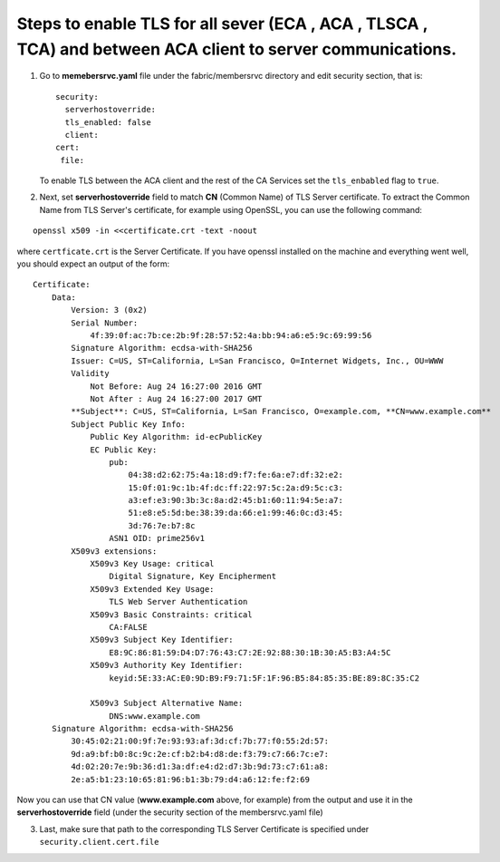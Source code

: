 Steps to enable TLS for all sever (ECA , ACA , TLSCA , TCA) and between ACA client to server communications.
~~~~~~~~~~~~~~~~~~~~~~~~~~~~~~~~~~~~~~~~~~~~~~~~~~~~~~~~~~~~~~~~~~~~~~~~~~~~~~~~~~~~~~~~~~~~~~~~~~~~~~~~~~~~

1. Go to **memebersrvc.yaml** file under the fabric/membersrvc directory
   and edit security section, that is:

   ::

        security:
          serverhostoverride:
          tls_enabled: false
          client:
        cert:
         file:

   To enable TLS between the ACA client and the rest of the CA Services
   set the ``tls_enbabled`` flag to ``true``.

2. Next, set **serverhostoverride** field to match **CN** (Common Name)
   of TLS Server certificate. To extract the Common Name from TLS
   Server's certificate, for example using OpenSSL, you can use the
   following command:

::

    openssl x509 -in <<certificate.crt -text -noout

where ``certficate.crt`` is the Server Certificate. If you have openssl
installed on the machine and everything went well, you should expect an
output of the form:

::

    Certificate:
        Data:
            Version: 3 (0x2)
            Serial Number:
                4f:39:0f:ac:7b:ce:2b:9f:28:57:52:4a:bb:94:a6:e5:9c:69:99:56
            Signature Algorithm: ecdsa-with-SHA256
            Issuer: C=US, ST=California, L=San Francisco, O=Internet Widgets, Inc., OU=WWW
            Validity
                Not Before: Aug 24 16:27:00 2016 GMT
                Not After : Aug 24 16:27:00 2017 GMT
            **Subject**: C=US, ST=California, L=San Francisco, O=example.com, **CN=www.example.com**
            Subject Public Key Info:
                Public Key Algorithm: id-ecPublicKey
                EC Public Key:
                    pub:
                        04:38:d2:62:75:4a:18:d9:f7:fe:6a:e7:df:32:e2:
                        15:0f:01:9c:1b:4f:dc:ff:22:97:5c:2a:d9:5c:c3:
                        a3:ef:e3:90:3b:3c:8a:d2:45:b1:60:11:94:5e:a7:
                        51:e8:e5:5d:be:38:39:da:66:e1:99:46:0c:d3:45:
                        3d:76:7e:b7:8c
                    ASN1 OID: prime256v1
            X509v3 extensions:
                X509v3 Key Usage: critical
                    Digital Signature, Key Encipherment
                X509v3 Extended Key Usage:
                    TLS Web Server Authentication
                X509v3 Basic Constraints: critical
                    CA:FALSE
                X509v3 Subject Key Identifier:
                    E8:9C:86:81:59:D4:D7:76:43:C7:2E:92:88:30:1B:30:A5:B3:A4:5C
                X509v3 Authority Key Identifier:
                    keyid:5E:33:AC:E0:9D:B9:F9:71:5F:1F:96:B5:84:85:35:BE:89:8C:35:C2

                X509v3 Subject Alternative Name:
                    DNS:www.example.com
        Signature Algorithm: ecdsa-with-SHA256
            30:45:02:21:00:9f:7e:93:93:af:3d:cf:7b:77:f0:55:2d:57:
            9d:a9:bf:b0:8c:9c:2e:cf:b2:b4:d8:de:f3:79:c7:66:7c:e7:
            4d:02:20:7e:9b:36:d1:3a:df:e4:d2:d7:3b:9d:73:c7:61:a8:
            2e:a5:b1:23:10:65:81:96:b1:3b:79:d4:a6:12:fe:f2:69

Now you can use that CN value (**www.example.com** above, for example)
from the output and use it in the **serverhostoverride** field (under
the security section of the membersrvc.yaml file)

3. Last, make sure that path to the corresponding TLS Server Certificate
   is specified under ``security.client.cert.file``
